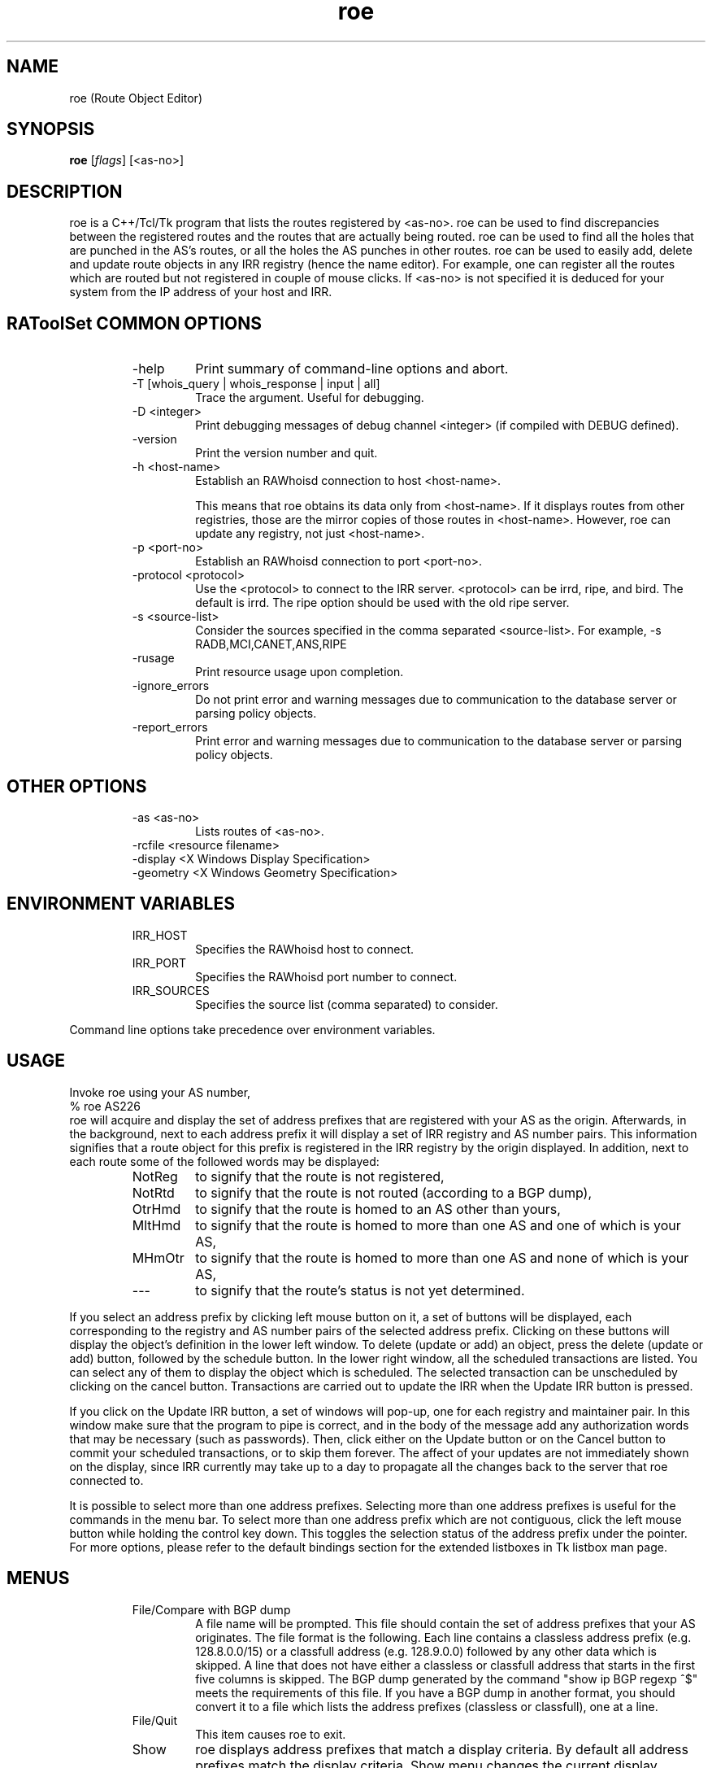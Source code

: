 .\"// $Id$
.\"// 
.\"//  Copyright (c) 1994 by the University of Southern California
.\"//  and/or the International Business Machines Corporation.
.\"//  All rights reserved.
.\"//
.\"//  Permission to use, copy, modify, and distribute this software and
.\"//  its documentation in source and binary forms for lawful
.\"//  non-commercial purposes and without fee is hereby granted, provided
.\"//  that the above copyright notice appear in all copies and that both
.\"//  the copyright notice and this permission notice appear in supporting
.\"//  documentation, and that any documentation, advertising materials,
.\"//  and other materials related to such distribution and use acknowledge
.\"//  that the software was developed by the University of Southern
.\"//  California, Information Sciences Institute and/or the International
.\"//  Business Machines Corporation.  The name of the USC or IBM may not
.\"//  be used to endorse or promote products derived from this software
.\"//  without specific prior written permission.
.\"//
.\"//  NEITHER THE UNIVERSITY OF SOUTHERN CALIFORNIA NOR INTERNATIONAL
.\"//  BUSINESS MACHINES CORPORATION MAKES ANY REPRESENTATIONS ABOUT
.\"//  THE SUITABILITY OF THIS SOFTWARE FOR ANY PURPOSE.  THIS SOFTWARE IS
.\"//  PROVIDED "AS IS" AND WITHOUT ANY EXPRESS OR IMPLIED WARRANTIES,
.\"//  INCLUDING, WITHOUT LIMITATION, THE IMPLIED WARRANTIES OF
.\"//  MERCHANTABILITY AND FITNESS FOR A PARTICULAR PURPOSE, TITLE, AND 
.\"//  NON-INFRINGEMENT.
.\"//
.\"//  IN NO EVENT SHALL USC, IBM, OR ANY OTHER CONTRIBUTOR BE LIABLE FOR ANY
.\"//  SPECIAL, INDIRECT OR CONSEQUENTIAL DAMAGES, WHETHER IN CONTRACT,
.\"//  TORT, OR OTHER FORM OF ACTION, ARISING OUT OF OR IN CONNECTION WITH,
.\"//  THE USE OR PERFORMANCE OF THIS SOFTWARE.
.\"//
.\"//  Questions concerning this software should be directed to 
.\"//  info-ra@isi.edu.
.\"//
.\"//  Author(s): Cengiz Alaettinoglu <cengiz@isi.edu>
.\"
.\"
.TH roe 1 local
.SH NAME
roe (Route Object Editor)
.SH SYNOPSIS
.B roe
.RI [ flags ]\ [<as-no>]
.SH DESCRIPTION
.PP
roe is a C++/Tcl/Tk program that lists the routes registered by <as-no>.
roe can be used to find discrepancies between the registered routes 
and the routes that are actually being routed.
roe can be used to find all the holes that are punched in the AS's routes,
or all the holes the AS punches in other routes.
roe can be used to easily add, delete and update route objects in any IRR
registry (hence the name editor).
For example,
one can register all the routes which are routed but not registered in
couple of mouse clicks.
If <as-no> is not specified it is deduced for your
system from the IP address of your host and IRR. 
.SH RAToolSet COMMON OPTIONS
.RS
.IP -help
Print summary of command-line options and abort.
.IP "\-T [whois_query | whois_response | input | all]"
Trace the argument. Useful for debugging.
.IP "\-D <integer>"
Print debugging messages of debug channel <integer> 
(if compiled with DEBUG defined).
.IP "\-version"
Print the version number and quit.
.IP "\-h <host-name>"
Establish an RAWhoisd connection to host <host-name>.

This means that roe obtains its data only from
<host-name>. If it displays routes from other
registries, those are the mirror copies of those routes
in <host-name>. However, roe can update any registry,
not just <host-name>.
.IP "\-p <port-no>"
Establish an RAWhoisd connection to port <port-no>.
.IP "\-protocol <protocol>"
Use the <protocol> to connect to the IRR server. <protocol> can be irrd,
ripe, and bird. The default is irrd. The ripe option should be used with
the old ripe server.
.IP "\-s <source-list>"
Consider the sources specified in the comma separated <source-list>.
For example, -s RADB,MCI,CANET,ANS,RIPE
.IP \-rusage
Print resource usage upon completion.
.IP "\-ignore_errors"
Do not print error and warning messages due to communication to the
database server or parsing policy objects.
.IP "\-report_errors"
Print error and warning messages due to communication to the
database server or parsing policy objects.
.RE
.SH OTHER OPTIONS
.RS
.IP "\-as <as-no>"
Lists routes of <as-no>. 
.IP "-rcfile <resource filename>"
.IP "\-display <X Windows Display Specification>"
.IP "\-geometry <X Windows Geometry Specification>"
.RE
.SH ENVIRONMENT VARIABLES
.RS
.IP IRR_HOST
Specifies the RAWhoisd host to connect.
.IP IRR_PORT
Specifies the RAWhoisd port number to connect.
.IP IRR_SOURCES
Specifies the source list (comma separated) to consider.
.RE
.PP
Command line options take precedence over environment variables.
.SH USAGE
.PP
Invoke roe using your AS number,
.nf
	% roe AS226
.fi
roe will acquire and display the set of address prefixes that are
registered with your AS as the origin.
Afterwards, 
in the background,
next to each address prefix it will display a set of IRR registry and AS number
pairs.
This information signifies that
a route object for this prefix is registered in the IRR registry by the
origin displayed.
In addition,
next to each route some of the followed words may be displayed:
.RS
.IP NotReg 
to signify that the route is not registered,
.IP NotRtd 
to signify that the route is not routed (according to a BGP dump),
.IP OtrHmd 
to signify that the route is homed to an AS other than yours,
.IP MltHmd 
to signify that the route is homed to more than one AS
and one of which is your AS,
.IP MHmOtr 
to signify that the route is homed to more than one AS
and none of which is your AS,
.IP --- 
to signify that the route's status is not yet determined.

.RE
If you select an address prefix by clicking left mouse button on it,
a set of buttons will be displayed,
each corresponding to the registry and AS number pairs
of the selected address prefix.
Clicking on these buttons will display the object's definition in the
lower left window.
To delete (update or add) an object, 
press the delete (update or add) button,
followed by the schedule button.
In the lower right window,
all the scheduled transactions are listed.
You can select any of them to display the object which is scheduled.
The selected transaction can be unscheduled by clicking on the cancel
button.
Transactions are carried out to update the IRR when the Update IRR button
is pressed.
.PP
If you click on the Update IRR button,
a set of windows will pop-up,
one for each registry and maintainer pair.
In this window make sure that the program to pipe is correct, and in the body
of the message add any authorization words that may be necessary (such as
passwords).
Then, click either on the Update button or on the Cancel button to
commit your scheduled transactions, or to skip them forever.
The affect of your updates are not immediately shown on the display,
since IRR currently may take up to a day to propagate all the changes
back to the server that roe connected to.
.PP
It is possible to select more than one address prefixes. 
Selecting more than one address prefixes is useful for the commands in
the menu bar.
To select more than one address prefix which are not contiguous, 
click the left
mouse button while holding the control key down.
This toggles the selection status of the address prefix under the pointer.
For more options,
please refer to 
the default bindings section for the extended listboxes
in Tk listbox man page.
.SH MENUS
.PP
.RS
.IP "File/Compare with BGP dump"
A file name will be prompted. 
This file should contain the set of address prefixes that your AS
originates.
The file format is the following. 
Each line contains a classless address prefix (e.g. 128.8.0.0/15)
or a classfull address (e.g. 128.9.0.0) followed by any other data which
is skipped.
A line that does not have either a classless or classfull address that starts
in the first five columns is skipped.
The BGP dump generated by the command "show ip BGP regexp ^$" meets the
requirements of this file.
If you have a BGP dump in another format,
you should convert it to a file 
which lists the address prefixes (classless or classfull), 
one at a line.
.IP "File/Quit"
This item causes roe to exit.
.PP
.IP "Show"
roe displays address prefixes that match a display criteria.
By default all address prefixes match the display criteria.
Show menu changes the current display criteria.
It consist of 4 parts.
All parts are explained below in detail.
The last three parts control the three main criteria,
registration criterion,
routed criterion,
homed criterion.
Each criterion can have several values.
For a route to be shown on display
it has to match one of the selected values of all three criteria.
A common mistake is to select a value for one of the criterion
and select no value for the other two criteria.
This will not display any routes
since no routes will match the other two criteria.
Often what is meant can be achieved
by selecting one value in one criterion 
and all values in the other criteria.
.PP
.IP "Show/Show None"
This menu item
makes no address prefix match the display criteria.
.IP "Show/Show All"
This menu item
makes all address prefixes match the display criteria.
.IP "Show/Show Again"
Whether an address prefix matches the display criteria can change in time 
since certain criteria can only be determined after roe
acquired the registration information from IRR,
which it does in the background.
This menu item redisplays the list of address prefixes
using the information currently acquired.
.IP "Show/Not Registered"
Match the set of address prefixes 
that are not registered in IRR.
These address prefixes are most likely introduced 
by a compare with BGP dump operation.
.IP "Show/Singly Registered"
Match the set of address prefixes 
that are registered by only one route object.
.IP "Show/Multi Registered"
Match the set of address prefixes 
that are registered by more than one route object.
.IP "Show/Undetermined"
Match the set of address prefixes 
for which neither of the above is determined yet.
.IP "Show/Routed"
Match the set of address prefixes 
that are routed according to the BGP dumps compared.
.IP "Show/Not Routed"
Match the set of address prefixes 
that are not routed according to the BGP dumps compared.
.IP "Show/Undetermined"
Match the set of address prefixes 
for which neither of the above is determined yet.
.IP "Show/Single Homed to Your AS"
Match the set of address prefixes 
that are registered by only your AS.
.IP "Show/Single Homed to Other AS"
Match the set of address prefixes 
that are registered by only one AS other than your AS.
.IP "Show/Multi Homed"
Match the set of address prefixes 
that are registered by more than one AS.
.IP "Show/Undetermined"
Match the set of address prefixes 
for which neither of the above is determined yet.
.PP
.IP "Selection/Select All"
Select all routes currently being displayed.
.IP "Selection/UnSelect All"
Unselect all routes currently being displayed.
.IP "Selection/Add Selected Routes"
Add a route object for all the selected address prefixes
using the add template in the Configure/Templates menu.
.IP "Selection/Delete Selected Routes"
Delete all route objects for the selected address prefixes
from any registry that they are registered in,
using the delete template in the Configure/Templates menu.
.IP "Selection/Delete Selected Routes from"
Delete all route objects for  the selected address prefixes
from the registry that you will be prompted for,
using the delete template in the Configure/Templates menu.
.IP "Selection/Get More Specifics"
List any address prefix registered in IRR 
which is a more specific of the selected routes.
This option takes around a minute or two when it is invoked for the first
time.
.IP "Selection/Get Less Specifics"
List any address prefix registered in IRR
which is a less specific of the selected routes.
This option takes around a minute or two when it is invoked for the first
time.
.PP
If you are interested for the more specifics and less specifics of all
your routes, do the following: (1) select all routes, (2) get more
specifics, (3) select all routes, (4) get less specifics. If you change
the order and get the less specifics first, you will display all the
routes registered in IRR,
since 0.0.0.0/0 is registered. 
Doing this requires significant amount of memory.
.PP
.IP "Configure/Templates"
There are add, delete and update templates.
The add template is used to create new route objects.
It should contain all the attributes that you include in your route objects.
You can (and should) refer to $ROUTE, $AS, and
$DATE macros anywhere in your templates. 
These will be substituted by the
actual address prefix, the as number and the current day correspondingly.
.PP
The update template is used when an object definition is updated.
It should at least contain a changed attribute
and may contain other attributes.
The delete template is used when an object is going to be deleted.
It should contain only the delete attribute,
and no other attribute 
(if you put other attributes, 
the object will not be deleted
since an exact match except for the delete attribute is required for deletion).
.IP "Configure/IRR Update Commands"
A window displaying the IRR registries and the update commands will pop-up.
Roe will pipe the data to the update command 
to update the corresponding registry.
.IP "Configure/Revert to Factory Settings"
Change above configuration options to factory settings.
.IP "Configure/Save Options"
Save the configuration options to file ~/.roerc.
.IP "Configure/Reload Options"
Reload the configuration options from file ~/.roerc.
.RE
.PP
.SH EXAMPLE USES
Following uses may be of interest.
Prepare a BGP dump of your routes.
Invoke roe. 
Do a "File/Compare with BGP dump".
Wait till pending replies reaches 0.
.PP
1. Show "Not Registered" and "Routed" routes.
Register all of these routes.
You can use "Selection/Select All" followed by "Selection/Add Selected Routes".
.PP
2. Select "Not Routed", "Singly Registered", "Multi Registered"
and "Single Homed to Your AS" routes.
Unregister all of these routes.
You can use "Selection/Select All" followed by 
"Selection/Delete Selected Routes".
.PP
3. Select "Not Routed", "Singly Registered", "Multi Registered"
and "Multi Homed with Your AS" routes.
Unregister only your own registrations.
You need to do this one by one.
.PP
4. Select "Multi Registered", "Routed",
and "Single Homed to Your AS" routes.
You only need one copy of these routes in IRR.
Pick one registry in IRR as your primary registry.
Unregister the extra copies from the non-primary registries.
You can use "Selection/Select All" followed by 
"Selection/Delete Selected Routes from".
.PP
.SH FILES
roe creates a ~/.roerc file which stores the templates and the update
commands. This file is not meant for hand editing.
.PP
.SH SUGGESTION
Joachim Schmitz points out that it is not necessarily the best
choice to use a "show ip bgp regex ^$" within the home AS 
(which is IBGP routes) to study consistency of route objects in
the IRRs and the actual routes.  He advises to get an EBGP table 
from an external peer using "show ip bgp regex ^<as-no>"
.PP
.SH AUTHORS
Cengiz Alaettinoglu <cengiz@isi.edu>
